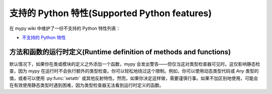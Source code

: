 支持的 Python 特性(Supported Python features)
==================================================

在 mypy wiki 中维护了一份不支持的 Python 特性列表：

- `不支持的 Python 特性 <https://github.com/python/mypy/wiki/Unsupported-Python-Features>`_

方法和函数的运行时定义(Runtime definition of methods and functions)
**************************************************************************************

默认情况下，如果你在类或模块的定义之外添加一个函数，mypy 会发出警告——但仅当这对类型检查器可见时。这仅影响静态检查，因为 mypy 在运行时不会执行额外的类型检查。你可以轻松地绕过这个限制。例如，你可以使用动态类型代码或 `Any` 类型的值，或者可以使用 :py:func:`setattr` 或其他反射特性。然而，如果你决定这样做，需要谨慎行事。如果不加区别地使用，可能会在有效使用静态类型时遇到困难，因为类型检查器无法看到运行时定义的函数。